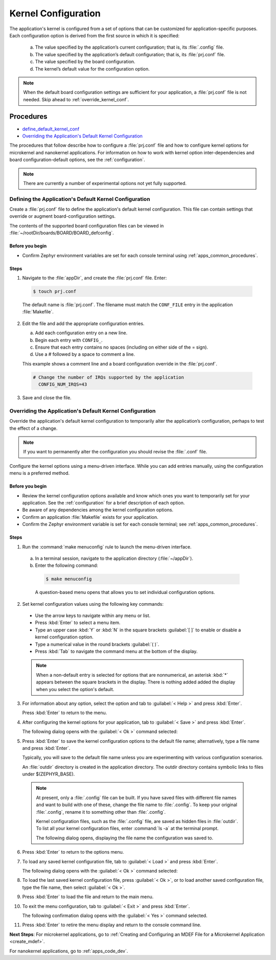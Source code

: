 .. _apps_kernel_conf:

Kernel Configuration
####################

The application's kernel is configured from a set of options that
can be customized for application-specific purposes. Each
configuration option is derived from the first source in which
it is specified:

   a. The value specified by the application’s current
      configuration; that is, its :file:`.config` file.

   b. The value specified by the application’s default
      configuration; that is, its :file:`prj.conf` file.

   c. The value specified by the board configuration.

   d. The kernel’s default value for the configuration option.

.. note::

   When the default board configuration settings are sufficient for your
   application, a :file:`prj.conf` file is not needed. Skip ahead to
   :ref:`override_kernel_conf`.


Procedures
**********

* `define_default_kernel_conf`_

* `Overriding the Application's Default Kernel Configuration`_

The procedures that follow describe how to configure a :file:`prj.conf`
file and how to configure kernel options for microkernel and nanokernel
applications. For information on how to work with kernel option
inter-dependencies and board configuration-default options, see the
:ref:`configuration`.

.. note::

   There are currently a number of experimental options not yet
   fully supported.

.. _define_default_kernel_conf:

Defining the Application's Default Kernel Configuration
=======================================================

Create a :file:`prj.conf` file to define the application's
default kernel configuration. This file can contain
settings that override or augment board-configuration settings.

The contents of the supported board configuration files
can be viewed in :file:`~/rootDir/boards/BOARD/BOARD_defconfig`.

Before you begin
----------------

* Confirm Zephyr environment variables are set for each console
  terminal using :ref:`apps_common_procedures`.

Steps
-----

1. Navigate to the :file:`appDir`, and create the :file:`prj.conf` file. Enter:

  .. code-block:: bash

   $ touch prj.conf


  The default name is :file:`prj.conf`. The filename must match
  the ``CONF_FILE`` entry in the application :file:`Makefile`.

2. Edit the file and add the appropriate configuration entries.

   a) Add each configuration entry on a new line.

   b) Begin each entry with ``CONFIG_``.

   c) Ensure that each entry contains no spaces
      (including on either side of the = sign).

   d) Use a # followed by a space to comment a line.

   This example shows a comment line and a board
   configuration override in the :file:`prj.conf`.

  .. code-block:: c

   # Change the number of IRQs supported by the application
     CONFIG_NUM_IRQS=43

3. Save and close the file.


.. _override_kernel_conf:

Overriding the Application's Default Kernel Configuration
=========================================================

Override the application's default kernel configuration to
temporarily alter the application’s configuration, perhaps
to test the effect of a change.

.. note::

   If you want to permanently alter the configuration you
   should revise the :file:`.conf` file.

Configure the kernel options using a menu-driven interface.
While you can add entries manually, using the configuration menu
is a preferred method.

Before you begin
----------------

* Review the kernel configuration options available and know
  which ones you want to temporarily set for your application.
  See the :ref:`configuration` for a brief description of each option.

* Be aware of any dependencies among the kernel configuration options.

* Confirm an application :file:`Makefile` exists for your application.

* Confirm the Zephyr environment variable is set for each console
  terminal; see :ref:`apps_common_procedures`.

Steps
-----

1.  Run the :command:`make menuconfig` rule to launch the
    menu-driven interface.

 a) In a terminal session, navigate to the application directory
    (:file:`~/appDir`).

 b) Enter the following command:

  .. code-block:: bash

   $ make menuconfig

  A question-based menu opens that allows you to set individual
  configuration options.

.. image:: figures/app_kernel_conf_1.png
    :width: 400px
    :align: center
    :height: 375px
    :alt: Main Configuration Menu

2.  Set kernel configuration values using the following
    key commands:

   * Use the arrow keys to navigate within any menu or list.

   * Press :kbd:`Enter` to select a menu item.

   * Type an upper case :kbd:`Y` or :kbd:`N` in the
     square brackets :guilabel:`[ ]` to
     enable or disable a kernel configuration option.

   * Type a numerical value in the round brackets :guilabel:`( )`.

   * Press :kbd:`Tab` to navigate the command menu at the
     bottom of the display.

   .. note::

    When a non-default entry is selected for options that
    are nonnumerical, an asterisk :kbd:`*` appears between the
    square brackets in the display. There is nothing added added
    the display when you select the option's default.

3.  For information about any option, select the option and
    tab to :guilabel:`< Help >` and press :kbd:`Enter`.

    Press :kbd:`Enter` to return to the menu.

4.  After configuring the kernel options for your application,
    tab to :guilabel:`< Save >` and press :kbd:`Enter`.

    The following dialog opens with the :guilabel:`< Ok >`
    command selected:

.. image:: figures/app_kernel_conf_2.png
    :width: 400px
    :align: center
    :height: 100px
    :alt: Save Configuration Dialog


5.  Press :kbd:`Enter` to save the kernel configuration options
    to the default file name; alternatively, type a file
    name and press :kbd:`Enter`.

    Typically, you will save to the default file name unless
    you are experimenting with various configuration scenarios.

    An :file:`outdir` directory is created in the application
    directory. The outdir directory contains symbolic links
    to files under $(ZEPHYR_BASE).

   .. note::

    At present, only a :file:`.config` file can be built. If
    you have saved files with different file names and want to build
    with one of these, change the file name to :file:`.config`.
    To keep your original :file:`.config`, rename it to something
    other than :file:`.config`.

    Kernel configuration files, such as the :file:`.config`
    file, are saved as hidden files in :file:`outdir`. To list
    all your kernel configuration files, enter :command:`ls -a`
    at the terminal prompt.

    The following dialog opens, displaying the file name the
    configuration was saved to.

.. image:: figures/app_kernel_conf_3.png
    :width: 400px
    :align: center
    :height: 150px
    :alt: Saved Configuration Name Dialog

6.  Press :kbd:`Enter` to return to the options menu.

7.  To load any saved kernel configuration file,
    tab to :guilabel:`< Load >` and press :kbd:`Enter`.

    The following dialog opens with the :guilabel:`< Ok >`
    command selected:

.. image:: figures/app_kernel_conf_4.png
    :width: 400px
    :align: center
    :height: 175px
    :alt: Configuration File Load Dialog

8.  To load the last saved kernel configuration file, press
    :guilabel:`< Ok >`, or to load another saved configuration
    file, type the file name, then select :guilabel:`< Ok >`.

9.  Press :kbd:`Enter` to load the file and return to the main
    menu.

10. To exit the menu configuration, tab to :guilabel:`< Exit >`
    and press :kbd:`Enter`.

    The following confirmation dialog opens with the
    :guilabel:`< Yes >` command selected.

.. image:: figures/app_kernel_conf_5.png
    :width: 400px
    :align: center
    :height: 100px
    :alt: Exit Dialog

11. Press :kbd:`Enter` to retire the menu display and
    return to the console command line.

**Next Steps**: For microkernel applications, go to :ref:`Creating and
Configuring an MDEF File for a Microkernel Application <create_mdef>`.

For nanokernel applications, go to :ref:`apps_code_dev`.
